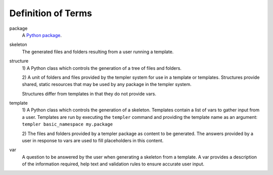 ===================
Definition of Terms
===================

.. glossary:

package
    A `Python package <http://docs.python.org/tutorial/modules.html#packages>`_.

skeleton
    The generated files and folders resulting from a user running a template.

structure
    1) A Python class which controls the generation of a tree of files and
    folders.

    2) A unit of folders and files provided by the templer system for use in a
    template or templates.  Structures provide shared, static resources that
    may be used by any package in the templer system.

    Structures differ from templates in that they do not provide vars.

template
    1) A Python class which controls the generation of a skeleton.  Templates
    contain a list of vars to gather input from a user. Templates are run by
    executing the ``templer`` command and providing the template name as an
    argument: ``templer basic_namespace my.package``

    2) The files and folders provided by a templer package as content to be
    generated. The answers provided by a user in response to vars are used to
    fill placeholders in this content.

var
    A question to be answered by the user when generating a skeleton from a
    template. A var provides a description of the information required, help
    text and validation rules to ensure accurate user input.

